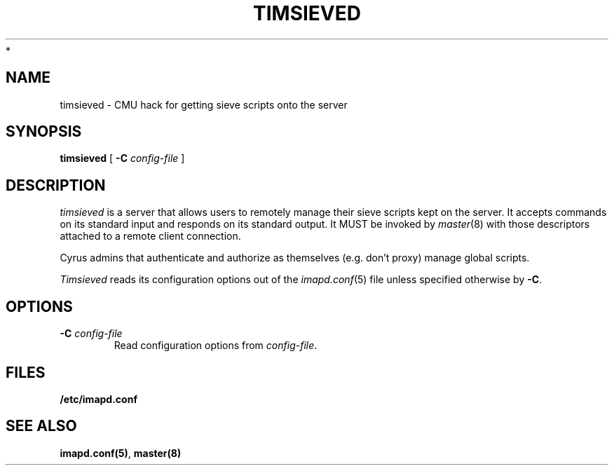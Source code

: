 .\" -*- nroff -*-
.TH TIMSIEVED 8 "Project Cyrus" CMU
.\"
.\" Copyright (c) 1994-2008 Carnegie Mellon University.  All rights reserved.
.\"
.\" Redistribution and use in source and binary forms, with or without
.\" modification, are permitted provided that the following conditions
.\" are met:
.\"
.\" 1. Redistributions of source code must retain the above copyright
.\"    notice, this list of conditions and the following disclaimer.
.\"
.\" 2. Redistributions in binary form must reproduce the above copyright
.\"    notice, this list of conditions and the following disclaimer in
.\"    the documentation and/or other materials provided with the
.\"    distribution.
.\"
.\" 3. The name "Carnegie Mellon University" must not be used to
.\"    endorse or promote products derived from this software without
.\"    prior written permission. For permission or any legal
.\"    details, please contact
.\"      Carnegie Mellon University
.\"      Center for Technology Transfer and Enterprise Creation
.\"      4615 Forbes Avenue
.\"      Suite 302
.\"      Pittsburgh, PA  15213
.\"      (412) 268-7393, fax: (412) 268-7395
.\"      innovation@andrew.cmu.edu
 *
.\" 4. Redistributions of any form whatsoever must retain the following
.\"    acknowledgment:
.\"    "This product includes software developed by Computing Services
.\"     at Carnegie Mellon University (http://www.cmu.edu/computing/)."
.\"
.\" CARNEGIE MELLON UNIVERSITY DISCLAIMS ALL WARRANTIES WITH REGARD TO
.\" THIS SOFTWARE, INCLUDING ALL IMPLIED WARRANTIES OF MERCHANTABILITY
.\" AND FITNESS, IN NO EVENT SHALL CARNEGIE MELLON UNIVERSITY BE LIABLE
.\" FOR ANY SPECIAL, INDIRECT OR CONSEQUENTIAL DAMAGES OR ANY DAMAGES
.\" WHATSOEVER RESULTING FROM LOSS OF USE, DATA OR PROFITS, WHETHER IN
.\" AN ACTION OF CONTRACT, NEGLIGENCE OR OTHER TORTIOUS ACTION, ARISING
.\" OUT OF OR IN CONNECTION WITH THE USE OR PERFORMANCE OF THIS SOFTWARE.
.\"
.\" $Id: timsieved.8,v 1.9 2010/01/06 17:01:53 murch Exp $
.SH NAME
timsieved \- CMU hack for getting sieve scripts onto the server
.SH SYNOPSIS
.B timsieved
[
.B \-C
.I config-file
]
.SH DESCRIPTION
.I timsieved
is a server that allows users to remotely manage their sieve scripts
kept on the server.  It accepts commands on its standard input and
responds on its standard output. It MUST be invoked by
.IR master (8)
with those descriptors attached to a remote client connection.
.PP
Cyrus admins that authenticate and authorize as themselves (e.g. don't
proxy) manage global scripts.
.PP
.I Timsieved
reads its configuration options out of the
.IR imapd.conf (5)
file unless specified otherwise by \fB-C\fR.
.PP
.SH OPTIONS
.TP
.BI \-C " config-file"
Read configuration options from \fIconfig-file\fR.
.SH FILES
.TP
.B /etc/imapd.conf
.SH SEE ALSO
.PP
\fBimapd.conf(5)\fR, \fBmaster(8)\fR
